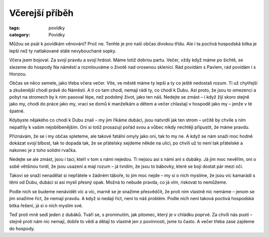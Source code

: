 Včerejší příběh
###############

:tags: povídky
:category: Povídky

.. class:: intro

Můžou se psát k povídkám věnování? Proč ne. Tenhle je pro naší občas
divokou třídu. Ale i ta poctivá hospodská bitka je lepší než ty natlakované
stále nevybouchané sopky.

Včera jsem bojoval. Za svojí pravdu a svojí hrdost. Máme totiž dobrou
partu. Večer, vždy když máme po šichtě, se slezeme do hospody Na náměstí a
rozmlouváme o životě nad orosenou sklenicí. Rád povídám s Pavlem, rád
povídám i s Honzou.

Občas se něco semele, jako třeba včera večer. Víte, ve městě máme ty lepší
a ty co ještě nedostali rozum. Ti už chytřejší a zkušenější chodí právě do
Náměstí. A ti co tam chodí, nemají rádi ty, co chodí k Dubu. Asi proto, že
jsou to omezenci a pobyt na stromech by k nim pasoval lépe, než podobný
život, jako ten náš. Nedejte se zmást – i když žijí skoro stejně jako my,
chodí do práce jako my, vrací se domů k manželkám a dětem a večer chlastají
v hospodě jako my – jenže v té špatné.

Kdybyste nějakého co chodí k Dubu znali – my jim říkáme dubáci, jsou
natvrdlí jak ten strom – určitě by chvíle s ním nepatřily k vašim
nejoblíbenějším. Oni si totiž prosazují pořád svou a vůbec nikdy nechtějí
připustit, že máme pravdu.

Přiznávám, že se i my občas spleteme, ale takové fatální omyly jako oni,
tak to my ne. A když se nám snaží moc hodně dokázat svojí blbost, tak to
dopadá tak, že se přátelsky sejdeme někde na ulici, po chvíli už to není
tak přátelské a nakonec je z toho solidní rvačka.

Nedejte se ale zmást, jsou i tací, kteří v tom s námi nejedou. Ti nejsou
asi s námi ani s dubáky. Já jim moc nevěřím, oni o sobě většinou tvrdí, že
jsou usazení a mají rozum – já tvrdím, že jsou to bábovky, které se bojí
dostat pár mezi oči.

Takoví se snaží nenadělat si nepřátele v žádném táboře, to jim moc nejde –
my si o nich myslíme, že jsou víc kamarádi s těmi od Dubu, dubáci si asi
myslí přesný opak. Možná to nebude pravda, co já vím, riskovat to nemůžeme.

Podle nich se budeme nenávidět víc a víc, marně se je snažíme přesvědčit,
že proti nim vlastně nic nemáme – jenom se jim snažíme říct, že nemají
pravdu. A když si nedají říct, není to náš problém. Podle nich není taková
poctivá hospodská bitka řešení, já si o nich myslím své.

Teď proti mně sedí jeden z dubáků. Tváří se, s prominutím, jak pitomec,
který je v chládku poprvé. Za chvíli nás pustí – stejně proti nám nic
nemají, dobře to vědí a dělají to vlastně jen z povinnosti, jsme tu často.
A večer třeba zase zajdeme do hospody.
